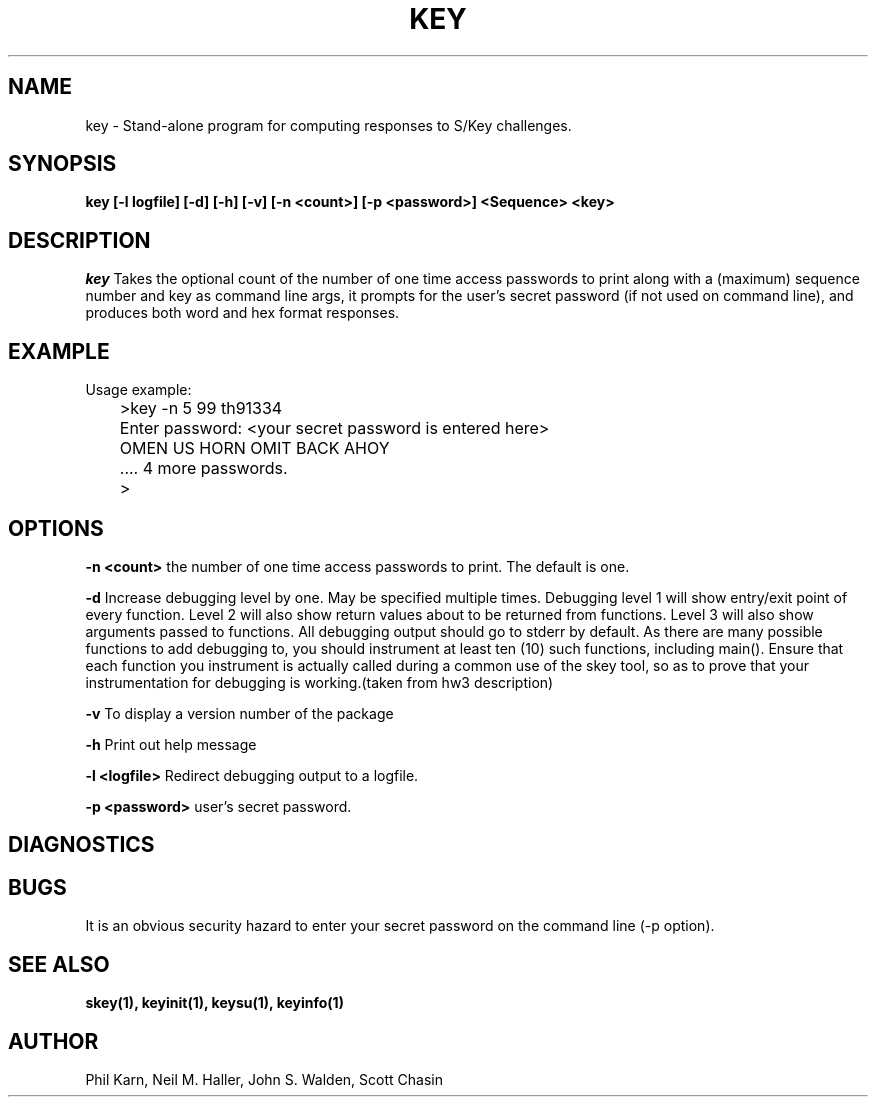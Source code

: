 .ll 6i
.pl 10.5i
.\"	@(#)key.1	1.1 	 10/28/93
.\"
.lt 6.0i
.TH KEY 1 "28 October 1993"
.AT 3
.SH NAME
key \-  Stand\-alone program for computing responses to S/Key challenges.
.SH SYNOPSIS
.B key [-l logfile] [-d] [-h] [-v] [\-n <count>] [\-p <password>] <Sequence> <key> 
.SH DESCRIPTION
.I key
Takes the optional count  of the number of one time access 
passwords to print
along with a (maximum) sequence number and key as command line args, 
it prompts for the user's secret password (if not used on command line),
and produces both word and hex format responses.
.SH EXAMPLE
.sh
  Usage example:
.sp 0
 	>key \-n 5 99 th91334
.sp 0
 	Enter password: <your secret password is entered here>
.sp 0
 	OMEN US HORN OMIT BACK AHOY
.sp 0
	.... 4 more passwords.
.sp 0
 	>
.LP
.SH OPTIONS
.LP
.B \-n <count>
the number of one time access passwords to print.
The default is one.

.B \-d
Increase debugging level by one. May be specified multiple times.
Debugging level 1 will show entry/exit point of every function.
Level 2 will also show return values about to be returned from
functions.  Level 3 will also show arguments passed to functions.
All debugging output should go to stderr by default.  As there are
many possible functions to add debugging to, you should instrument
at least ten (10) such functions, including main().  Ensure that
each function you instrument is actually called during a common use
of the skey tool, so as to prove that your instrumentation for
debugging is working.(taken from hw3 description)

.B \-v
To display a version number of the package

.B \-h
Print out help message

.B \-l <logfile>
Redirect debugging output to a logfile.

.B \-p <password>
user's secret password.
.SH DIAGNOSTICS
.SH BUGS
It is an obvious security hazard to enter your secret password on 
the command line (-p option).
.LP
.SH SEE ALSO
.BR skey(1),
.BR keyinit(1),
.BR keysu(1),
.BR keyinfo(1)
.SH AUTHOR
Phil Karn, Neil M. Haller, John S. Walden, Scott Chasin
